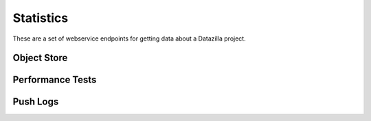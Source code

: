 Statistics
==========

These are a set of webservice endpoints for getting data about a Datazilla
project.


Object Store
------------

.. http:get:: /(project)/stats/objectstore/error_count

    Return a count of all objectstore entries that have an error.  The return
    value is broken down by two types:

        * JSON parse errors
        * All other errors

    :query days_ago: (required) Number of days prior to this date to use as the
        beginning of the date range for this request.  This acts on the
        ``date_loaded`` field in the objectstore database.
    :query numdays: (optional) Number of days worth of data to return.  If not
        provided, the date range will be from ``days_ago`` to today.

    **Example request**:

    .. sourcecode:: http

        GET /talos/stats/objectstore/error_count?days_ago=10

    **Example response**:

    .. sourcecode:: http

        Content-Type: application/json

        [

            {
                "count(id)": 36,
                "message": "Malformed JSON"
            },
            {
                "count(id)": 4,
                "message": "Other"
            }

        ]


.. http:get:: /(project)/stats/objectstore/error_list

    Return a list of all objectstore entries for this project that have an error.

    :query days_ago: (required) Number of days prior to this date to use as the
        beginning of the date range for this request.  This acts on the
        ``date_loaded`` field in the objectstore database.
    :query numdays: (optional) Number of days worth of data to return.  If not
        provided, the date range will be from ``days_ago`` to today.


    **Example request**:

    .. sourcecode:: http

        GET /talos/stats/objectstore/error_list?days_ago=10

    **Example response**:

    .. sourcecode:: http

        Content-Type: application/json

        [

            {
                "date_loaded": 1343793738,
                "id": 127661,
                "test_run_id": null,
                "worker_id": null,
                "processed_flag": "ready",
                "error_msg": "Malformed JSON: Expecting , delimiter: line 1 column 52606 (char 52606)"
            },
            {
                "date_loaded": 1343795847,
                "id": 127678,
                "test_run_id": null,
                "worker_id": null,
                "processed_flag": "ready",
                "error_msg": "Malformed JSON: Expecting , delimiter: line 1 column 51298 (char 51298)"
            },
            ...
        ]


.. http:get:: /(project)/stats/objectstore/json_blob/(int:id)

    Return the full JSON blob for ``id`` as retrieved by the
    ``/(project)/stats/objectstore/error_list`` endpoint.  Often this JSON is
    in a non-parseable state.  So the information you're looking for may
    require you to dig into the poorly formed JSON without a parser.

    **Example request**:

    .. sourcecode:: http

        GET /talos/stats/objectstore/json_blob/12845

    **Example response**:

    .. sourcecode:: http

        Content-Type: application/json

        {"test_machine": {"name": "talos-r3-leopard-014", "os": "mac",
        "osversion": "OS X 10.5.8", "platform": "x86"}, "test_build":
        {"name": "Firefox", "version": "14.0.1", "revision": "b96eb495bfe5",
        ...


.. http:get:: /(project)/stats/objectstore/db_size

    Return size (in MegaBytes) of the objectstore database for this project.

    **Example request**:

    .. sourcecode:: http

        GET /talos/stats/objectstore/db_size

    **Example response**:

    .. sourcecode:: http

        Content-Type: application/json

        [

            {
                "size_mb": "1740.55",
                "db_name": "talos_objectstore_1"
            }

        ]


Performance Tests
-----------------

.. http:get:: /(project)/stats/perftest/runs_by_branch

    Return a list of test runs broken down by branch.

    :query days_ago: (required) Number of days prior to this date to use as the
        beginning of the date range for this request.
    :query numdays: (optional) Number of days worth of data to return.  If not
        provided, the date range will be from ``days_ago`` to today.

    **Example request**:

    .. sourcecode:: http

        GET /talos/stats/perftest/runs_by_branch?days_ago=5

    **Example response**:

    .. sourcecode:: http

        Content-Type: application/json

        {

            "Mozilla-Beta": {
                "count": 749,
                "test_runs": [
                    {
                        "build_id": 2051,
                        "status": 1,
                        "date_run": 1344714939,
                        "test_id": 3,
                        "product": "Firefox",
                        "version": "15.0",
                        "branch": "Mozilla-Beta",
                        "machine_id": 555,
                        "id": 132895,
                        "revision": "50f5c2689179"
                    },
                    ...
                ]
            }
        }


.. http:get:: /(project)/stats/perftest/ref_data/(table)

    Return a raw list of data from the ``table`` provided.  Valid ``table``
    values are: ``machines``, ``operating_systems``, ``options``,
    ``tests, pages``, ``products``

    **Example request**:

    .. sourcecode:: http

        GET /talos/stats/perftest/ref_data/operating_systems

    **Example response**:

    .. sourcecode:: http

        Content-Type: application/json

        {
            "macOS X 10.5.8": 5,
            "win6.1.7600": 8,
            "linuxfedora 12": 4,
            ...
        }


.. http:get:: /(project)/stats/objectstore/db_size

    Return size (in MegaBytes) of the perftest database for this project.

    **Example request**:

    .. sourcecode:: http

        GET /talos/stats/perftest/db_size

    **Example response**:

    .. sourcecode:: http

        Content-Type: application/json

        [
            {
                    size_mb": "10289.78",
                    "db_name": "talos_perftest_1"
            }
        ]


Push Logs
---------

.. http:get:: /(project)/stats/pushlog/not_referenced

    Return a list of pushlog entries that are not reflected in the perftest data
    for ``project``.

    :query days_ago: (required) Number of days prior to this date to use as the
        beginning of the date range for this request.
    :query numdays: (optional) Number of days worth of data to return.  If not
        provided, the date range will be from ``days_ago`` to today.
    :query branches: (optional) Which branches to return un-referenced pushlogs.
        This can be a single branch, or a comma-separated list of branches.  If not
        provided, return data for all branches.


    **Example request**:

    .. sourcecode:: http

        GET /talos/stats/pushlog/not_referenced/?days_ago=100&branches=Mozilla-Inbound

    **Example response**:

    .. sourcecode:: http

        Content-Type: application/json

        {

            "with_matching_test_run": {
                "Mozilla-Inbound": {
                    "pushlogs": [
                        {
                            "push_id": 11171,
                            "revisions": [
                                "b4d033913a03",
                                "85d44a26763c",
                                "551ad0863475"
                            ]
                        },
                        ...
                    ]
                }
            },
            "without_matching_test_run": {
                "Mozilla-Inbound": {
                    "pushlogs": [
                        {
                            "push_id": 11078,
                            "revisions": [
                                "d592966ede4f"
                            ]
                        },
                        ...
                    ]
                }
            }
        }


.. http:get:: /(project)/stats/pushlog/branches

    Return the list of known pushlog branches.

    **Example request**:

    .. sourcecode:: http

        GET /talos/stats/pushlog/branches

    **Example response**:

    .. sourcecode:: http

        Content-Type: application/json

        [
            "Firefox",
            "Mozilla-Inbound",
            ...
        ]


.. http:get:: /(project)/stats/pushlog/db_size

    Return size (in MegaBytes) of the pushlog database for this project.

    **Example request**:

    .. sourcecode:: http

        GET /talos/stats/pushlog/db_size

    **Example response**:

    .. sourcecode:: http

        Content-Type: application/json

        [
            {
                "size_mb": "29.30",
                "db_name": "pushlog_hgmozilla_1"
            }
        ]

